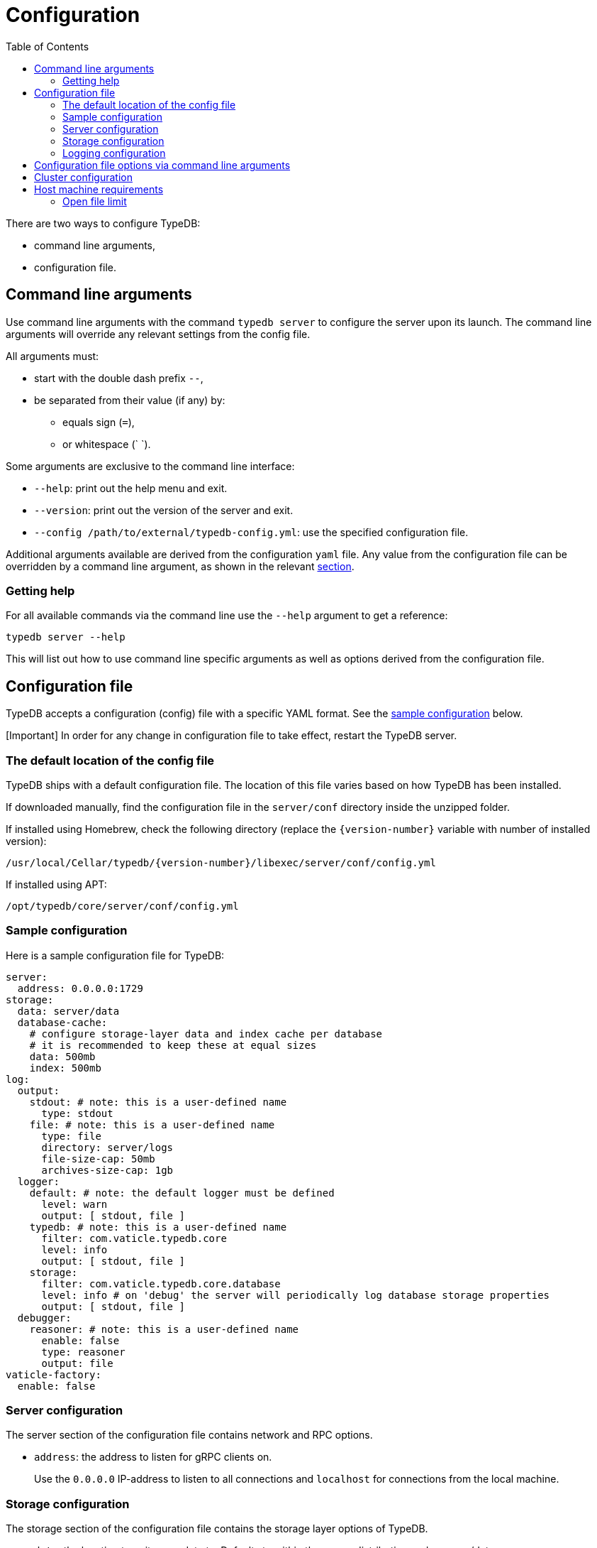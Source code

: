 = Configuration
:keywords: typedb, configuration, administration, config, settings
:longTailKeywords: TypeDB administration, TypeDB configuration, TypeDB settings, changing settings
:pageTitle: Configuration
:summary: TypeDB configuration guide.
:toc: false

There are two ways to configure TypeDB:

* command line arguments,
* configuration file.

== Command line arguments

Use command line arguments with the command `typedb server` to configure the server upon its launch. The command line
arguments will override any relevant settings from the config file.

All arguments must:

* start with the double dash prefix `--`,
* be separated from their value (if any) by:
 ** equals sign (`=`),
 ** or whitespace (` `).

Some arguments are exclusive to the command line interface:

* `--help`: print out the help menu and exit.
* `--version`: print out the version of the server and exit.
* `--config /path/to/external/typedb-config.yml`: use the specified configuration file.

Additional arguments available are derived from the configuration `yaml` file. Any value from the configuration file
can be overridden by a command line argument, as shown in the relevant
<<configuration-file-options-via-command-line-arguments,section>>.

=== Getting help

For all available commands via the command line use the `--help` argument to get a reference:

// test-ignore

[,bash]
----
typedb server --help
----

This will list out how to use command line specific arguments as well as options derived from the configuration file.

== Configuration file

TypeDB accepts a configuration (config) file with a specific YAML format. See the
<<sample-configuration,sample configuration>> below.

[Important] In order for any change in configuration file to take effect, restart the TypeDB server.

=== The default location of the config file

TypeDB ships with a default configuration file. The location of this file varies based on how TypeDB has been installed.

If downloaded manually, find the configuration file in the `server/conf` directory inside the unzipped folder.

If installed using Homebrew, check the following directory (replace the `+{version-number}+` variable with number of
installed version):

// test-ignore

----
/usr/local/Cellar/typedb/{version-number}/libexec/server/conf/config.yml
----

If installed using APT:

// test-ignore

----
/opt/typedb/core/server/conf/config.yml
----

=== Sample configuration

Here is a sample configuration file for TypeDB:

// test-ignore

[,yaml]
----
server:
  address: 0.0.0.0:1729
storage:
  data: server/data
  database-cache:
    # configure storage-layer data and index cache per database
    # it is recommended to keep these at equal sizes
    data: 500mb
    index: 500mb
log:
  output:
    stdout: # note: this is a user-defined name
      type: stdout
    file: # note: this is a user-defined name
      type: file
      directory: server/logs
      file-size-cap: 50mb
      archives-size-cap: 1gb
  logger:
    default: # note: the default logger must be defined
      level: warn
      output: [ stdout, file ]
    typedb: # note: this is a user-defined name
      filter: com.vaticle.typedb.core
      level: info
      output: [ stdout, file ]
    storage:
      filter: com.vaticle.typedb.core.database
      level: info # on 'debug' the server will periodically log database storage properties
      output: [ stdout, file ]
  debugger:
    reasoner: # note: this is a user-defined name
      enable: false
      type: reasoner
      output: file
vaticle-factory:
  enable: false
----

=== Server configuration

The server section of the configuration file contains network and RPC options.

* `address`: the address to listen for gRPC clients on.
+
Use the `0.0.0.0` IP-address to listen to all connections and `localhost` for connections from the local machine.

=== Storage configuration

The storage section of the configuration file contains the storage layer options of TypeDB.

* `data`: the location to write user data to. Defaults to within the server distribution under server/data.
* `database-cache`: *per-database* configuration for storage-level caching
 ** `data`: cache for often-used data.
 ** `index`: cache for data indexes.

[Important] For production use, it is recommended that the `server.data` is set to a path outside of the `$TYPEDB_HOME` (directory with TypeDB server files). This helps to make the process of upgrading TypeDB easier.

If the index cache is too small relative to the dataset, we may find severely degraded performance. We recommend
allocating at least *2%* of a database size equivalent to the index cache. For example, with *100 GB* of
on-disk data in a database, allocate at least *2 GB* of index cache. Allocating more can improve performance.

Additionally, we recommend the sum of data and index caches equal to about *20%* of the total memory of the server.

=== Logging configuration

The log section of the configuration file contains the logging behavior options of TypeDB.

There are three subsections:

* `output`: Define destinations to write logs to. Allowed types are `type: file`, and `type: stdout` in TypeDB.
* `logger`: Set up logging for modules in TypeDB, along with a log level and output targets (referencing outputs by name defined under the outputs section).
* `debugger`: Set up TypeDB-specific debuggers. Right now, the only defined type is `type: reasoner`.

== Configuration file options via command line arguments

Use command line arguments to override any option in the configuration file.

For example, the configuration file sets the server address as:

// test-ignore

[,yaml]
----
server:
  address: 0.0.0.0:1729
----

If we want to use port 1730 instead of 1729, we can either update the configuration file or override it from the
command line using the following command:

[,bash]
----
typedb server --server.address 0.0.0.0:1730
----

Use the same approach to set a completely new section of the configuration that isn't present in the file yet. For
example, to define a new logger subsection to print out all query plans, we could do the following to set the package
`com.vaticle.typedb.core.traversal` to output on a more verbose level:

// test-ignore

[,yaml]
----
typedb server  \
  --server.address 0.0.0.0:1730  \
  --log.logger.traversal.filter com.vaticle.typedb.core.traversal  \
  --log.logger.traversal.level debug \
  --log.logger.traversal.output "[ file, stdout ]"
----

== Cluster configuration

Every server in a cluster has its own config file that contains a list of known servers in the cluster. A server in a
cluster will not accept connections from servers that are not in the list.

[Note] Changes to the server configuration require a server restart to take effect.

////
#todo Check the procedure description and uncomment

### Add or remove cluster's servers

To add or remove a server to/from a cluster:

1. Stop all TypeDB servers in the cluster.
2. Update the configuration files of all (both new and old) TypeDB servers.
3. Start all TypeDB servers of the new cluster.

-
////

== Host machine requirements

The minimum host machine configuration for running a single TypeDB database is 4 (v)CPUs, 10 GB memory, with SSD.

The recommended starting configuration is 8 (v)CPUs, 16 GB memory, and SSD. Bulk loading is scaled effectively by
adding more CPU cores.

The memory breakdown of TypeDB is the following:

* the JVM memory: configurable when booting the server with `JAVAOPTS="-Xmx4g"` typedb server. This gives the JVM 4 GB
of memory. Defaults to *25%* of system memory on most machines.
* storage-layer baseline consumption: approximately *2 GB*.
* storage-layer caches: this is about *2x* cache size per database. If the *data and index caches* sum up to *1 GB*,
the memory requirement is *2 GB* in working memory.
* memory per CPU: approximately *0.5 GB* additional per (v)CPU under full load.

We can estimate the amount of memory the server will need to run a single database with these factors:

`required memory = JVM memory + 2 GB + (2 × configured db-caches in GB) + (0.5 GB × CPUs)`

For example, on a 4 CPU machine, with the default 1 GB of per-database storage caches, and the JVM using 4 GB of RAM,
the default requirement for memory would be: 4 GB + 2 GB + (2 × 1 GB) + (0.5 GB × 4) = *10 GB*.

Each additional database will consume an additional amount at least equal to the cache requirements (in this example,
an additional 2 GB of memory for each database).

=== Open file limit

To support large data volumes, it is important to check the open file limit the operating system imposes. Some Unix
distributions default to `1024` open file descriptors. This can be checked with:

// test-ignore

[,bash]
----
ulimit -n
----

We recommend this is increased to at least `50 000`.
